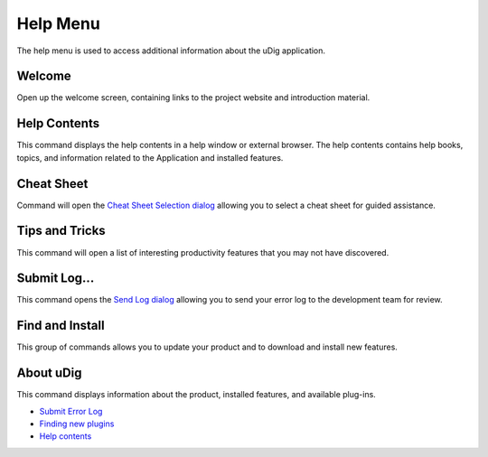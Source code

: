 


Help Menu
~~~~~~~~~

The help menu is used to access additional information about the uDig
application.





Welcome
-------

Open up the welcome screen, containing links to the project website
and introduction material.



Help Contents
-------------

This command displays the help contents in a help window or external
browser. The help contents contains help books, topics, and
information related to the Application and installed features.



Cheat Sheet
-----------

Command will open the `Cheat Sheet Selection dialog`_ allowing you to
select a cheat sheet for guided assistance.



Tips and Tricks
---------------

This command will open a list of interesting productivity features
that you may not have discovered.



Submit Log...
-------------

This command opens the `Send Log dialog`_ allowing you to send your
error log to the development team for review.



Find and Install
----------------

This group of commands allows you to update your product and to
download and install new features.



About uDig
----------

This command displays information about the product, installed
features, and available plug-ins.




+ `Submit Error Log`_
+ `Finding new plugins`_



+ `Help contents`_


.. _Help contents: Help contents.html
.. _Submit Error Log: Submit Error Log.html
.. _Cheat Sheet Selection dialog: Cheat Sheet Selection dialog.html
.. _Send Log dialog: Send Log dialog.html
.. _Finding new plugins: Finding new plugins.html



